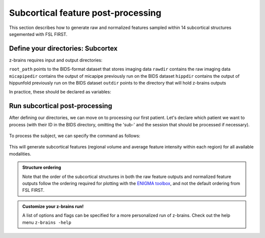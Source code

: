 .. _postsubcortex:

.. title:: Subcortical post-processing

Subcortical feature post-processing
============================================================

This section describes how to generate raw and normalized features sampled within 14 subcortical structures segemented with FSL FIRST.


Define your directories: Subcortex
--------------------------------------------------------

z-brains requires input and output directories:

``root_path`` points to the BIDS-format dataset that stores imaging data
``rawdir`` contains the raw imaging data
``micapipedir`` contains the output of micapipe previously run on the BIDS dataset
``hippdir`` contains the output of hippunfold previously run on the BIDS dataset
``outdir`` points to the directory that will hold z-brains outputs

In practice, these should be declared as variables: 

    .. code-block:: bash
        :caption: Declaring path variables
        :linenos:

        # path for dataset in BIDS structure
        root_path=/path/to/BIDS_dataset
        rawdir=${root_path}/rawdata
        micapipedir=${root_path}/derivatives/micapipe_folder
        hippdir=${root_path}/derivatives/hippunfold_folder
        outdir=${root_path}/derivatives/z-brains_folder


Run subcortical post-processing
--------------------------------------------------------

After defining our directories, we can move on to processing our first patient. 
Let's declare which patient we want to process (with their ID in the BIDS directory, omitting the 'sub-' and the session that should be processed if necessary).

    .. code-block:: bash
        :caption: Declaring subject variables
        :linenos:

        id=PX001
        ses=01

To process the subject, we can specify the command as follows: 

    .. code-block:: bash
        :caption: Basic z-brains run: subcortical processing
        :linenos:

        z-brains -sub "$id" -ses "$ses" \
            -rawdir "${rawdir}" \
            -micapipedir "${micapipedir}" \
            -hippdir "${hippdir}" \
            -outdir "${outdir}" \
            -run proc \
            -struct subcortex \
            -verbose 2

This will generate subcortical features (regional volume and average feature intensity within each region) for all available modalities.

.. admonition:: Structure ordering

	Note that the order of the subcortical structures in both the raw feature outputs and normalized feature outputs follow the ordering required for plotting with the `ENIGMA toolbox <https://enigma-toolbox.readthedocs.io/>`_, and not the default ordering from FSL FIRST.
    

.. admonition:: Customize your z-brains run!

	A list of options and flags can be specified for a more personalized run of z-brains. Check out the help menu ``z-brains -help``

